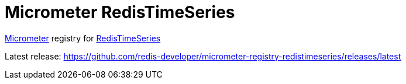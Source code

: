 = Micrometer RedisTimeSeries
:project-repo: redis-developer/micrometer-registry-redistimeseries
:uri-repo: https://github.com/{project-repo}
ifdef::env-github[]
:badges:
:tag: master
:!toc-title:
:tip-caption: :bulb:
:note-caption: :paperclip:
:important-caption: :heavy_exclamation_mark:
:caution-caption: :fire:
:warning-caption: :warning:
endif::[]

// Badges
ifdef::badges[]
image:https://img.shields.io/badge/Forum-RedisTimeSeries-blue[link=https://forum.redislabs.com/c/modules/redistimeseries/]
endif::[]

https://micrometer.io[Micrometer] registry for https://redistimeseries.io[RedisTimeSeries]

Latest release: https://github.com/redis-developer/micrometer-registry-redistimeseries/releases/latest
